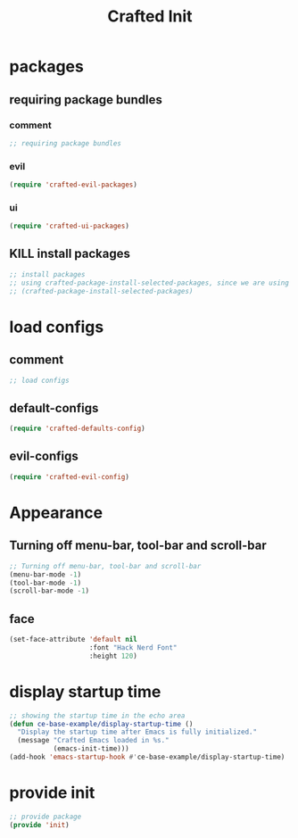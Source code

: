 #+title: Crafted Init
#+STARTUP: overview
#+PROPERTY: header-args:emacs-lisp :tangle init.el :mkdirp yes

* packages
** requiring package bundles
*** comment
#+begin_src emacs-lisp
;; requiring package bundles
#+end_src
*** evil
#+begin_src emacs-lisp :padline no
(require 'crafted-evil-packages)
#+end_src
*** ui
#+begin_src emacs-lisp :padline no
(require 'crafted-ui-packages)
#+end_src
** KILL install packages
#+begin_src emacs-lisp
;; install packages
;; using crafted-package-install-selected-packages, since we are using straight-el as backend
;; (crafted-package-install-selected-packages)
#+end_src
* load configs
** comment
#+begin_src emacs-lisp
;; load configs
#+end_src
** default-configs
#+begin_src emacs-lisp :padline no
(require 'crafted-defaults-config)
#+end_src
** evil-configs
#+begin_src emacs-lisp :padline no
(require 'crafted-evil-config)
#+end_src
* Appearance
** Turning off menu-bar, tool-bar and scroll-bar
#+begin_src emacs-lisp
;; Turning off menu-bar, tool-bar and scroll-bar
(menu-bar-mode -1)
(tool-bar-mode -1)
(scroll-bar-mode -1)
#+end_src
** face
#+begin_src emacs-lisp
(set-face-attribute 'default nil
                    :font "Hack Nerd Font"
                    :height 120)
#+end_src
* display startup time
#+begin_src emacs-lisp
;; showing the startup time in the echo area
(defun ce-base-example/display-startup-time ()
  "Display the startup time after Emacs is fully initialized."
  (message "Crafted Emacs loaded in %s."
           (emacs-init-time)))
(add-hook 'emacs-startup-hook #'ce-base-example/display-startup-time)
#+end_src

* provide init
#+begin_src emacs-lisp
;; provide package
(provide 'init)
#+end_src
